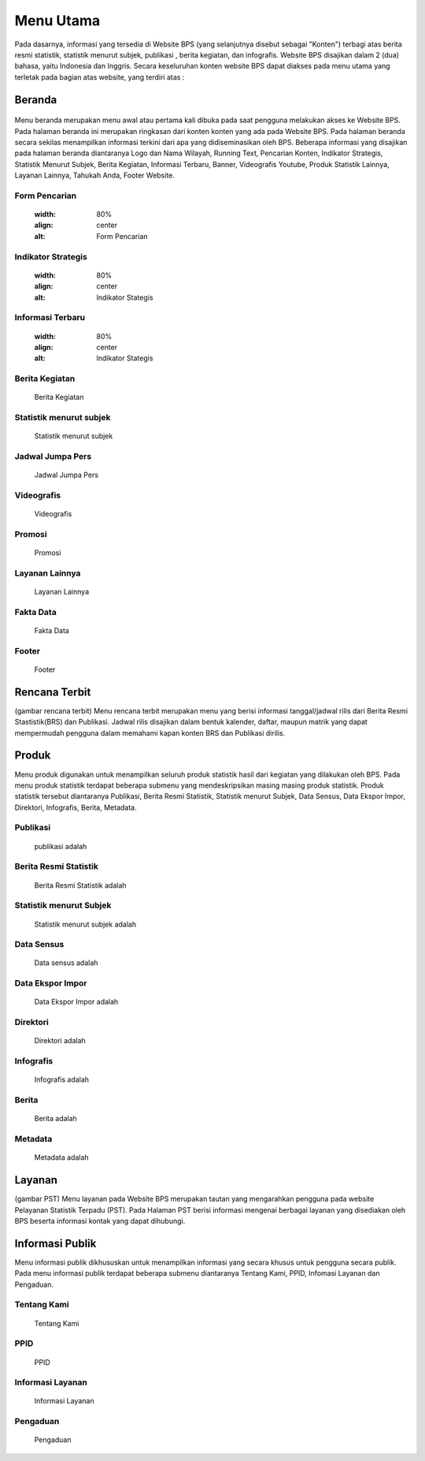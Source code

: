 Menu Utama
==========
.. figure:: /_static/images/bps.png
   :width: 80%
   :align: center
   :alt: Website Badan Pusat Statistik
Pada dasarnya, informasi yang tersedia di Website BPS (yang selanjutnya disebut sebagai "Konten") terbagi atas berita resmi statistik, statistik menurut subjek, publikasi , berita kegiatan, dan infografis. Website BPS disajikan dalam 2 (dua) bahasa, yaitu Indonesia dan Inggris. Secara keseluruhan konten website BPS dapat diakses pada menu utama yang terletak pada bagian atas website, yang terdiri atas : 

Beranda
-------
.. figure:: /_static/images/beranda-bps.png
   :width: 80%
   :align: center
   :alt: Beranda Website Badan Pusat Statistik
Menu beranda merupakan menu awal atau pertama kali dibuka pada saat pengguna melakukan akses ke Website BPS. Pada halaman beranda ini merupakan ringkasan dari konten konten yang ada pada Website BPS. Pada halaman beranda secara sekilas menampilkan informasi terkini dari apa yang didiseminasikan oleh BPS. Beberapa informasi yang disajikan pada halaman beranda diantaranya Logo dan Nama Wilayah​, Running Text​, Pencarian Konten, Indikator Strategis​, Statistik Menurut Subjek​, Berita Kegiatan​, Informasi Terbaru​, Banner​, Videografis Youtube​, Produk Statistik Lainnya​, Layanan Lainnya​, Tahukah Anda​, Footer Website. 


Form Pencarian
~~~~~~~~~~~~~~~~~~~
    .. figure:: /_static/images/bps.png
   :width: 80%
   :align: center
   :alt: Form Pencarian

Indikator Strategis
~~~~~~~~~~~~~~~~~~~
    .. figure:: /_static/images/bps.png
   :width: 80%
   :align: center
   :alt: Indikator Stategis

Informasi Terbaru
~~~~~~~~~~~~~~~~~~~
    .. figure:: /_static/images/informasi-terbaru.png
   :width: 80%
   :align: center
   :alt: Indikator Stategis

Berita Kegiatan
~~~~~~~~~~~~~~~
    Berita Kegiatan

Statistik menurut subjek
~~~~~~~~~~~~~~~
    Statistik menurut subjek

Jadwal Jumpa Pers
~~~~~~~~~~~~~~~
    Jadwal Jumpa Pers

Videografis
~~~~~~~~~~~~~~~
    Videografis

Promosi
~~~~~~~~~~~~~~~
    Promosi

Layanan Lainnya
~~~~~~~~~~~~~~~
    Layanan Lainnya

Fakta Data
~~~~~~~~~~~~~~~
    Fakta Data

Footer
~~~~~~~~~~~~~~~
    Footer

Rencana Terbit
--------------
(gambar rencana terbit)
Menu rencana terbit merupakan menu yang berisi informasi tanggal/jadwal rilis dari Berita Resmi Stastistik(BRS) dan Publikasi. Jadwal rilis disajikan dalam bentuk kalender, daftar, maupun matrik yang dapat mempermudah pengguna dalam memahami kapan konten BRS dan Publikasi dirilis.

Produk
------
Menu produk digunakan untuk menampilkan seluruh produk statistik hasil dari kegiatan yang dilakukan oleh BPS. Pada menu produk statistik terdapat beberapa submenu yang mendeskripsikan masing masing produk statistik. Produk statistik tersebut diantaranya Publikasi, Berita Resmi Statistik, Statistik menurut Subjek, Data Sensus, Data Ekspor Impor, Direktori, Infografis, Berita, Metadata. 

Publikasi
~~~~~~~~~
    publikasi adalah

Berita Resmi Statistik
~~~~~~~~~~~~~~~~~~~~~~~
    Berita Resmi Statistik adalah

Statistik menurut Subjek
~~~~~~~~~~~~~~~~~~~~~~~
    Statistik menurut subjek adalah

Data Sensus
~~~~~~~~~~~
    Data sensus adalah

Data Ekspor Impor
~~~~~~~~~~~~~~~~~
    Data Ekspor Impor adalah

Direktori
~~~~~~~~~
    Direktori adalah

Infografis
~~~~~~~~~~
    Infografis adalah 

Berita
~~~~~~
    Berita adalah 

Metadata
~~~~~~~~
    Metadata adalah

Layanan
-------
(gambar PST)
Menu layanan pada Website BPS merupakan tautan yang mengarahkan pengguna pada website Pelayanan Statistik Terpadu (PST). Pada Halaman PST berisi informasi mengenai berbagai layanan yang disediakan oleh BPS beserta informasi kontak yang dapat dihubungi.

Informasi Publik
----------------
Menu informasi publik dikhususkan untuk menampilkan informasi yang secara khusus untuk pengguna secara publik. Pada menu informasi publik terdapat beberapa submenu diantaranya Tentang Kami, PPID, Infomasi Layanan dan Pengaduan.

Tentang Kami
~~~~~~~~~~~~
    Tentang Kami

PPID
~~~~~~~~~~~~
    PPID

Informasi Layanan
~~~~~~~~~~~~
    Informasi Layanan

Pengaduan
~~~~~~~~~~~~
    Pengaduan
